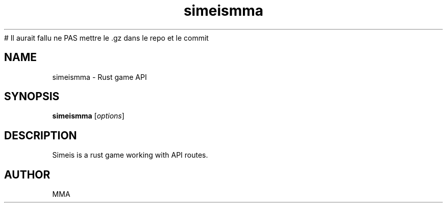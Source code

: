 # Il aurait fallu ne PAS mettre le .gz dans le repo et le commit
.TH simeismma 1 "June 2025" "Simeis 1.0.0" "User Commands"
.SH NAME
simeismma \- Rust game API
.SH SYNOPSIS
.B simeismma
.RI [ options ]
.SH DESCRIPTION
Simeis is a rust game working with API routes.
.SH AUTHOR
MMA
